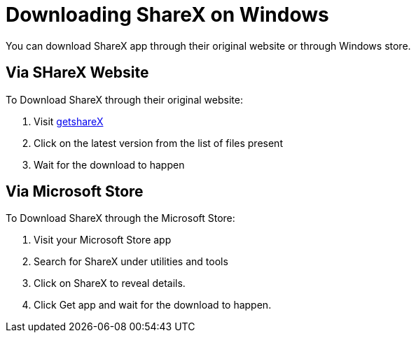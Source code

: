 = Downloading ShareX on Windows 


You can download ShareX app through their original website or through Windows store. 

== Via SHareX Website

To Download ShareX through their original website:

. Visit https://getsharex.com/downloads/[getshareX]
. Click on the latest version from the list of files present
. Wait for the download to happen


== Via Microsoft Store
To Download ShareX through the Microsoft Store:

. Visit your Microsoft Store app
. Search for ShareX under utilities and tools
. Click on ShareX to reveal details. 
. Click Get app and wait for the download to happen. 



